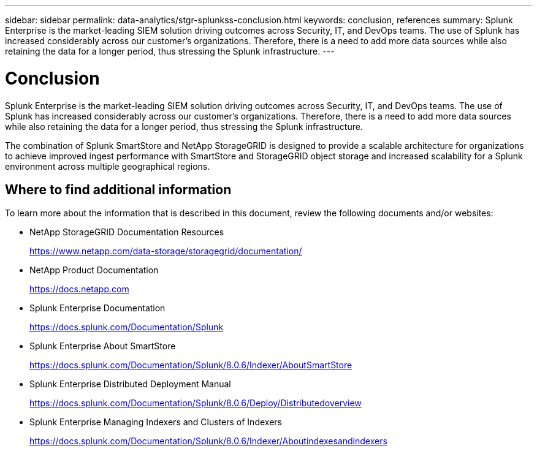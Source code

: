 ---
sidebar: sidebar
permalink: data-analytics/stgr-splunkss-conclusion.html
keywords: conclusion, references
summary: Splunk Enterprise is the market-leading SIEM solution driving outcomes across Security, IT, and DevOps teams. The use of Splunk has increased considerably across our customer’s organizations. Therefore, there is a need to add more data sources while also retaining the data for a longer period, thus stressing the Splunk infrastructure. 
---

= Conclusion
:hardbreaks:
:nofooter:
:icons: font
:linkattrs:
:imagesdir: ../media/

//
// This file was created with NDAC Version 2.0 (August 17, 2020)
//
// 2022-07-27 16:41:18.475127
//

[.lead]
Splunk Enterprise is the market-leading SIEM solution driving outcomes across Security, IT, and DevOps teams. The use of Splunk has increased considerably across our customer’s organizations. Therefore, there is a need to add more data sources while also retaining the data for a longer period, thus stressing the Splunk infrastructure.

The combination of Splunk SmartStore and NetApp StorageGRID is designed to provide a scalable architecture for organizations to achieve improved ingest performance with SmartStore and StorageGRID object storage and increased scalability for a Splunk environment across multiple geographical regions.

== Where to find additional information

To learn more about the information that is described in this document, review the following documents and/or websites:

* NetApp StorageGRID Documentation Resources
+
https://www.netapp.com/data-storage/storagegrid/documentation/[https://www.netapp.com/data-storage/storagegrid/documentation/^]

* NetApp Product Documentation
+
https://docs.netapp.com[https://docs.netapp.com^]

* Splunk Enterprise Documentation
+
https://docs.splunk.com/Documentation/Splunk[https://docs.splunk.com/Documentation/Splunk^]

* Splunk Enterprise About SmartStore
+
https://docs.splunk.com/Documentation/Splunk/8.0.6/Indexer/AboutSmartStore[https://docs.splunk.com/Documentation/Splunk/8.0.6/Indexer/AboutSmartStore^]

* Splunk Enterprise Distributed Deployment Manual
+
https://docs.splunk.com/Documentation/Splunk/8.0.6/Deploy/Distributedoverview[https://docs.splunk.com/Documentation/Splunk/8.0.6/Deploy/Distributedoverview^]

* Splunk Enterprise Managing Indexers and Clusters of Indexers
+
https://docs.splunk.com/Documentation/Splunk/8.0.6/Indexer/Aboutindexesandindexers[https://docs.splunk.com/Documentation/Splunk/8.0.6/Indexer/Aboutindexesandindexers^]
